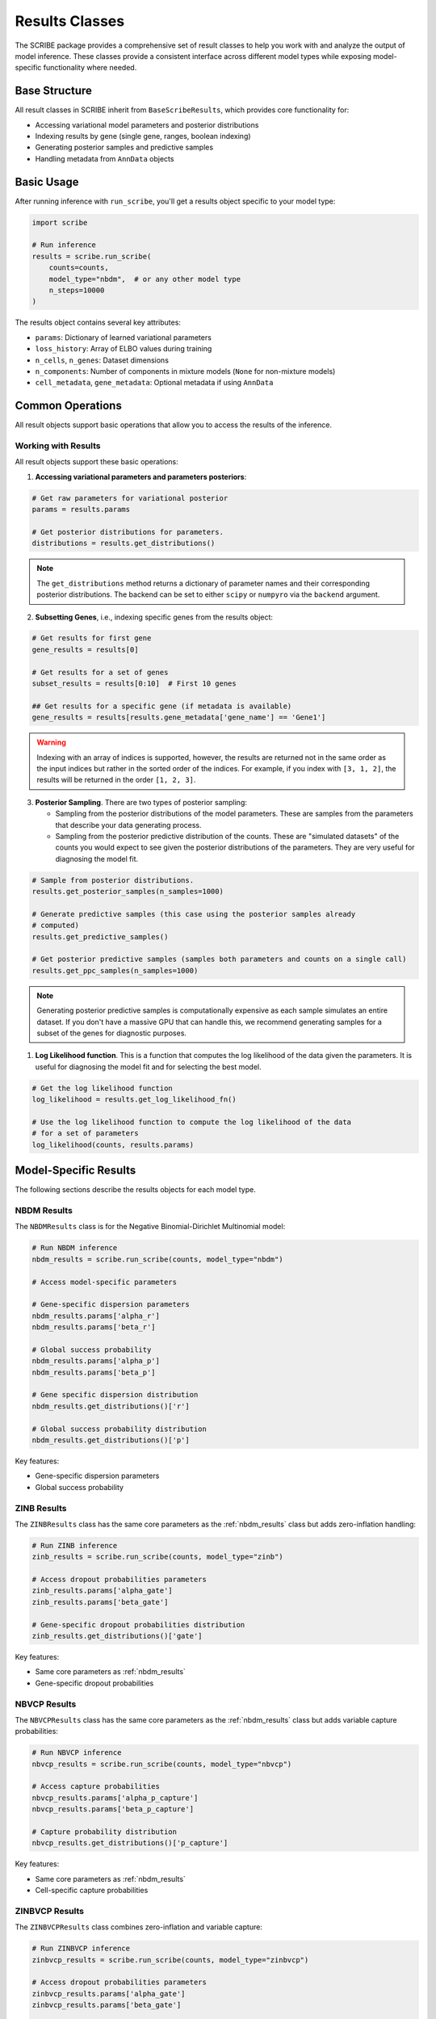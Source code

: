 Results Classes
===============

The SCRIBE package provides a comprehensive set of result classes to help you
work with and analyze the output of model inference. These classes provide a
consistent interface across different model types while exposing model-specific
functionality where needed.

Base Structure
--------------

All result classes in SCRIBE inherit from ``BaseScribeResults``, which provides
core functionality for:

* Accessing variational model parameters and posterior distributions
* Indexing results by gene (single gene, ranges, boolean indexing)
* Generating posterior samples and predictive samples
* Handling metadata from ``AnnData`` objects

Basic Usage
-----------

After running inference with ``run_scribe``, you'll get a results object
specific to your model type:

.. code-block:: python

    import scribe
    
    # Run inference
    results = scribe.run_scribe(
        counts=counts,
        model_type="nbdm",  # or any other model type
        n_steps=10000
    )

The results object contains several key attributes:

* ``params``: Dictionary of learned variational parameters
* ``loss_history``: Array of ELBO values during training
* ``n_cells``, ``n_genes``: Dataset dimensions
* ``n_components``: Number of components in mixture models (``None`` for non-mixture models)
* ``cell_metadata``, ``gene_metadata``: Optional metadata if using ``AnnData``

Common Operations
-----------------

All result objects support basic operations that allow you to access the results
of the inference.

Working with Results
^^^^^^^^^^^^^^^^^^^^

All result objects support these basic operations:

1. **Accessing variational parameters and parameters posteriors**:

.. code-block:: python

    # Get raw parameters for variational posterior
    params = results.params
    
    # Get posterior distributions for parameters. 
    distributions = results.get_distributions()

.. note::

    The ``get_distributions`` method returns a dictionary of parameter names
    and their corresponding posterior distributions. The backend can be set to
    either ``scipy`` or ``numpyro`` via the ``backend`` argument.

2. **Subsetting Genes**, i.e., indexing specific genes from the results object:

.. code-block:: python

    # Get results for first gene
    gene_results = results[0]
    
    # Get results for a set of genes
    subset_results = results[0:10]  # First 10 genes

    ## Get results for a specific gene (if metadata is available)
    gene_results = results[results.gene_metadata['gene_name'] == 'Gene1']

.. warning::

    Indexing with an array of indices is supported, however, the results are
    returned not in the same order as the input indices but rather in the sorted
    order of the indices. For example, if you index with ``[3, 1, 2]``, the
    results will be returned in the order ``[1, 2, 3]``.

3. **Posterior Sampling**. There are two types of posterior sampling:

   * Sampling from the posterior distributions of the model parameters. These are samples from the parameters that describe your data generating process.
   * Sampling from the posterior predictive distribution of the counts. These
     are "simulated datasets" of the counts you would expect to see given the
     posterior distributions of the parameters. They are very useful for
     diagnosing the model fit.

.. code-block:: python

    # Sample from posterior distributions.
    results.get_posterior_samples(n_samples=1000)
    
    # Generate predictive samples (this case using the posterior samples already
    # computed)
    results.get_predictive_samples()

    # Get posterior predictive samples (samples both parameters and counts on a single call)
    results.get_ppc_samples(n_samples=1000)

.. note::

    Generating posterior predictive samples is computationally expensive as each
    sample simulates an entire dataset. If you don't have a massive GPU that
    can handle this, we recommend generating samples for a subset of the genes
    for diagnostic purposes.

1. **Log Likelihood function**. This is a function that computes the log
   likelihood of the data given the parameters. It is useful for diagnosing the
   model fit and for selecting the best model.

.. code-block:: python

    # Get the log likelihood function
    log_likelihood = results.get_log_likelihood_fn()

    # Use the log likelihood function to compute the log likelihood of the data
    # for a set of parameters
    log_likelihood(counts, results.params)

Model-Specific Results
----------------------

The following sections describe the results objects for each model type.

.. _nbdm_results:

NBDM Results
^^^^^^^^^^^^

The ``NBDMResults`` class is for the Negative Binomial-Dirichlet Multinomial
model:

.. code-block:: python

    # Run NBDM inference
    nbdm_results = scribe.run_scribe(counts, model_type="nbdm")
    
    # Access model-specific parameters

    # Gene-specific dispersion parameters
    nbdm_results.params['alpha_r']  
    nbdm_results.params['beta_r']  

    # Global success probability
    nbdm_results.params['alpha_p']  
    nbdm_results.params['beta_p']

    # Gene specific dispersion distribution
    nbdm_results.get_distributions()['r']

    # Global success probability distribution
    nbdm_results.get_distributions()['p']

Key features:

* Gene-specific dispersion parameters
* Global success probability

ZINB Results
^^^^^^^^^^^^

The ``ZINBResults`` class has the same core parameters as the
:ref:`nbdm_results` class but adds zero-inflation handling:

.. code-block:: python

    # Run ZINB inference  
    zinb_results = scribe.run_scribe(counts, model_type="zinb")
    
    # Access dropout probabilities parameters
    zinb_results.params['alpha_gate']
    zinb_results.params['beta_gate']

    # Gene-specific dropout probabilities distribution
    zinb_results.get_distributions()['gate']

Key features:

* Same core parameters as :ref:`nbdm_results`
* Gene-specific dropout probabilities

NBVCP Results
^^^^^^^^^^^^^

The ``NBVCPResults`` class has the same core parameters as the
:ref:`nbdm_results` class but adds variable capture probabilities:

.. code-block:: python

    # Run NBVCP inference
    nbvcp_results = scribe.run_scribe(counts, model_type="nbvcp")
    
    # Access capture probabilities
    nbvcp_results.params['alpha_p_capture']
    nbvcp_results.params['beta_p_capture']

    # Capture probability distribution
    nbvcp_results.get_distributions()['p_capture']

Key features:

* Same core parameters as :ref:`nbdm_results`
* Cell-specific capture probabilities

ZINBVCP Results
^^^^^^^^^^^^^^^

The ``ZINBVCPResults`` class combines zero-inflation and variable capture:

.. code-block:: python

    # Run ZINBVCP inference
    zinbvcp_results = scribe.run_scribe(counts, model_type="zinbvcp")

    # Access dropout probabilities parameters
    zinbvcp_results.params['alpha_gate']
    zinbvcp_results.params['beta_gate']

    # Capture probability distribution
    zinbvcp_results.get_distributions()['p_capture']

    # Gene-specific dropout probabilities distribution
    zinbvcp_results.get_distributions()['gate']

Key features:

* Cell-specific capture probabilities
* Gene-specific dropout probabilities
* Most comprehensive technical artifact handling

.. _mixture_results:

Mixture Model Results
---------------------

For mixture models (e.g., ``NBDMMixtureResults``, ``ZINBMixtureResults``),
additional functionality is available:

.. code-block:: python
    
    # Run mixture model inference
    mix_results = scribe.run_scribe(
        counts=counts,
        model_type="nbdm_mix",# or any other of the base models with _mix suffix
        n_components=2
    )
    
    # Access mixing weights
    mix_results.params['alpha_mixing']

    # Mixing weights distribution
    mix_results.get_distributions()['mixing_weights']

Key features:

* Component-specific parameters
* Mixing weights
* Same core functionality as non-mixture versions

Working with Custom Models
--------------------------

The ``CustomResults`` class allows you to work with custom model implementations
while maintaining compatibility with ``SCRIBE``'s infrastructure. 

.. code-block:: python

    # Define custom model/guide functions
    custom_results = scribe.run_scribe(
        counts=counts,
        custom_model=my_model,
        custom_guide=my_guide,
        param_spec=my_param_spec,
        n_steps=10000
    )

.. note::

    We recommend checking the :doc:`./examples/custom_model` example for
    more details on how to use the ``CustomResults`` class.

Key requirements:

* Must provide ``param_spec`` dictionary indicating the parameter types
* Should implement required model methods
* Can extend with custom functionality

Best Practices
--------------

1. **Memory Management**:

  * Use ``batch_size`` for large datasets
  * Avoid generating posterior samples for all genes
  * Use subsetting for gene-specific analysis

2. **Working with Parameters**:

  * Access raw parameters through ``.params``
  * Use ``.get_distributions()`` for either sampling or parameter comparison
  * Remember parameter types (``global``/ ``gene-specific``/ ``cell-specific``)

3. **Model Selection**:

  * Use simpler models first (e.g., NBDM)
  * Add complexity (zero-inflation, capture probability) as needed
  * Consider mixture models for heterogeneous populations

4. **Error Handling**:

  * Check ``loss_history`` for convergence
  * Validate parameters are in expected ranges

See Also
--------

* :doc:`models/nbdm` - Details on the NBDM model
* :doc:`models/zinb` - Details on the ZINB model
* :doc:`models/nbvcp` - Details on the NBVCP model
* :doc:`models/zinbvcp` - Details on the ZINBVCP model
* :doc:`models/models_mix` - Details on the mixture models
